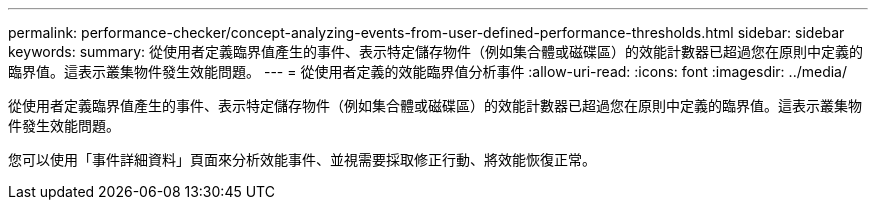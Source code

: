 ---
permalink: performance-checker/concept-analyzing-events-from-user-defined-performance-thresholds.html 
sidebar: sidebar 
keywords:  
summary: 從使用者定義臨界值產生的事件、表示特定儲存物件（例如集合體或磁碟區）的效能計數器已超過您在原則中定義的臨界值。這表示叢集物件發生效能問題。 
---
= 從使用者定義的效能臨界值分析事件
:allow-uri-read: 
:icons: font
:imagesdir: ../media/


[role="lead"]
從使用者定義臨界值產生的事件、表示特定儲存物件（例如集合體或磁碟區）的效能計數器已超過您在原則中定義的臨界值。這表示叢集物件發生效能問題。

您可以使用「事件詳細資料」頁面來分析效能事件、並視需要採取修正行動、將效能恢復正常。
